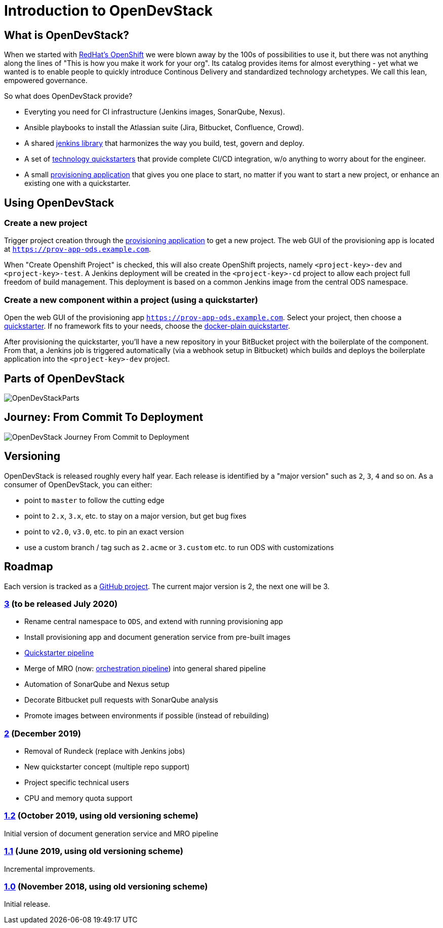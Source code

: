 = Introduction to OpenDevStack
:experimental:
:page-layout: documentation


== What is OpenDevStack?

When we started with https://www.openshift.com/[RedHat's OpenShift] we were blown away by the 100s of possibilities to use it, but there was not anything along the lines of "This is how you make it work for your org". Its catalog provides items for almost everything - yet what we wanted is to enable people to quickly introduce Continous Delivery and standardized technology archetypes. We call this lean, empowered governance.

So what does OpenDevStack provide?

- Everyting you need for CI infrastructure (Jenkins images, SonarQube, Nexus).
- Ansible playbooks to install the Atlassian suite (Jira, Bitbucket, Confluence, Crowd).
- A shared xref:jenkins-shared-library:index.adoc[jenkins library] that harmonizes the way you build, test, govern and deploy.
- A set of xref:quickstarters:index.adoc[technology quickstarters] that provide complete CI/CD integration, w/o anything to worry about for the engineer.
- A small xref:provisioning-app:index.adoc[provisioning application] that gives you one place to start, no matter if you want to start a new project, or enhance an existing one with a quickstarter.

== Using OpenDevStack
=== Create a new project

Trigger project creation through the xref:provisioning-app:index.adoc[provisioning application] to get a new project. The web GUI of the provisioning app is located at `https://prov-app-ods.example.com`.

When "Create Openshift Project" is checked, this will also create OpenShift projects, namely `<project-key>-dev` and `<project-key>-test`.
A Jenkins deployment will be created in the `<project-key>-cd` project to allow each project full freedom of build management. This deployment is based on a common Jenkins image from the central ODS namespace.

=== Create a new component within a project (using a quickstarter)

Open the web GUI of the provisioning app `https://prov-app-ods.example.com`.
Select your project, then choose a xref:quickstarters:index.adoc[quickstarter]. If no framework fits to your needs, choose the xref:quickstarters:docker-plain.adoc[docker-plain quickstarter].

After provisioning the quickstarter, you'll have a new repository in your BitBucket project with the boilerplate of the component. From that, a Jenkins job is triggered automatically (via a webhook setup in Bitbucket) which builds and deploys the boilerplate application into the `<project-key>-dev` project.

== Parts of OpenDevStack
image::documentation/opendevstack/opendevstack_parts.png[OpenDevStackParts]

== Journey: From Commit To Deployment
image::documentation/opendevstack/from_commit_to_deployment.png[OpenDevStack Journey From Commit to Deployment]

== Versioning

OpenDevStack is released roughly every half year. Each release is identified by a "major version" such as `2`, `3`, `4` and so on. As a consumer of OpenDevStack, you can either:

- point to `master` to follow the cutting edge
- point to `2.x`, `3.x`, etc. to stay on a major version, but get bug fixes
- point to `v2.0`, `v3.0`, etc. to pin an exact version
- use a custom branch / tag such as `2.acme` or `3.custom` etc. to run ODS with customizations

== Roadmap

Each version is tracked as a https://github.com/orgs/opendevstack/projects[GitHub project]. The current major version is 2, the next one will be 3.

=== https://github.com/orgs/opendevstack/projects/9[3] (to be released July 2020)

- Rename central namespace to `ODS`, and extend with running provisioning app
- Install provisioning app and document generation service from pre-built images
- xref:jenkins-shared-library:quickstarter-pipeline.adoc[Quickstarter pipeline]
- Merge of MRO (now: xref:jenkins-shared-library:orchestration-pipeline.adoc[orchestration pipeline]) into general shared pipeline
- Automation of SonarQube and Nexus setup
- Decorate Bitbucket pull requests with SonarQube analysis
- Promote images between environments if possible (instead of rebuilding)

=== https://github.com/orgs/opendevstack/projects/6[2] (December 2019)

- Removal of Rundeck (replace with Jenkins jobs)
- New quickstarter concept (multiple repo support)
- Project specific technical users
- CPU and memory quota support

=== https://github.com/orgs/opendevstack/projects/8[1.2] (October 2019, using old versioning scheme)

Initial version of document generation service and MRO pipeline

=== https://github.com/orgs/opendevstack/projects/4[1.1] (June 2019, using old versioning scheme)

Incremental improvements.

=== https://github.com/orgs/opendevstack/projects/3[1.0] (November 2018, using old versioning scheme)

Initial release.
